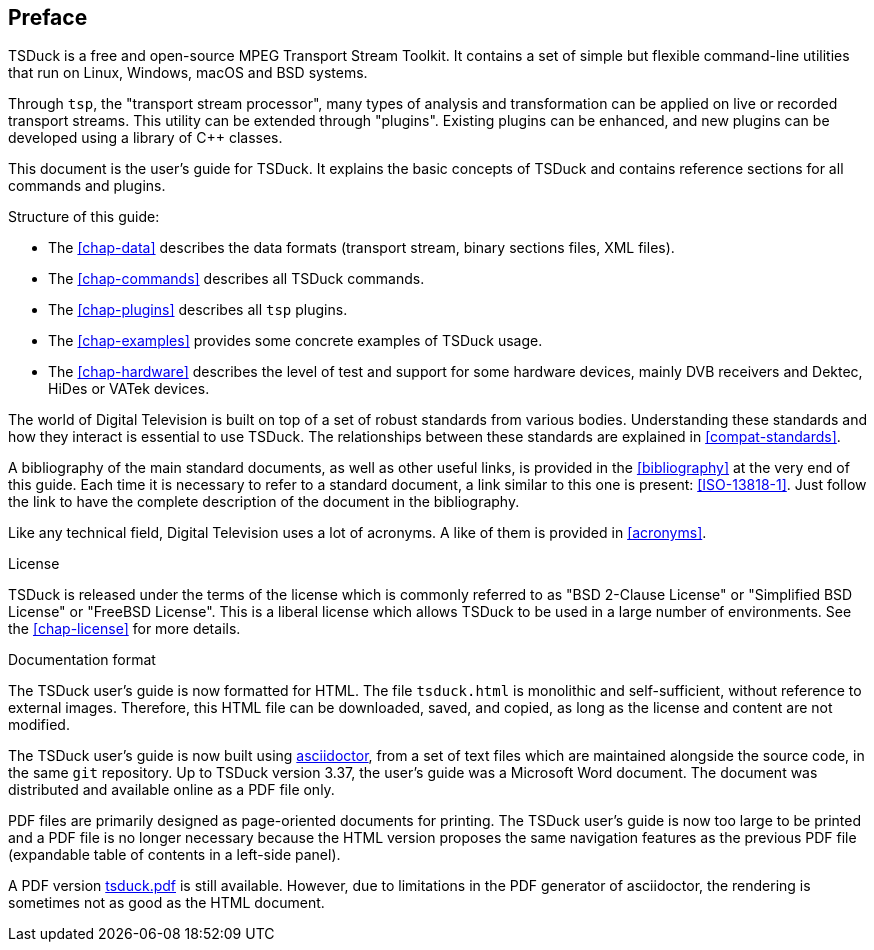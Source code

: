 //----------------------------------------------------------------------------
//
// TSDuck - The MPEG Transport Stream Toolkit
// Copyright (c) 2005-2024, Thierry Lelegard
// BSD-2-Clause license, see LICENSE.txt file or https://tsduck.io/license
//
//----------------------------------------------------------------------------

[#chap-preface]
[preface]
== Preface

TSDuck is a free and open-source MPEG Transport Stream Toolkit.
It contains a set of simple but flexible command-line utilities that run on Linux, Windows, macOS and BSD systems.

Through `tsp`, the "transport stream processor", many types of analysis and transformation can be applied on live or recorded transport streams.
This utility can be extended through "plugins".
Existing plugins can be enhanced, and new plugins can be developed using a library of C++ classes.

This document is the user's guide for TSDuck.
It explains the basic concepts of TSDuck and contains reference sections for all commands and plugins.

Structure of this guide:

* The xref:chap-data[xrefstyle=short] describes the data formats (transport stream, binary sections files, XML files).
* The xref:chap-commands[xrefstyle=short] describes all TSDuck commands.
* The xref:chap-plugins[xrefstyle=short] describes all `tsp` plugins.
* The xref:chap-examples[xrefstyle=short] provides some concrete examples of TSDuck usage.
* The xref:chap-hardware[xrefstyle=short] describes the level of test and support for some hardware devices, mainly
  DVB receivers and Dektec, HiDes or VATek devices.

The world of Digital Television is built on top of a set of robust standards from various bodies.
Understanding these standards and how they interact is essential to use TSDuck.
The relationships between these standards are explained in xref:compat-standards[xrefstyle=short].

A bibliography of the main standard documents, as well as other useful links,
is provided in the xref:bibliography[xrefstyle=short] at the very end of this guide.
Each time it is necessary to refer to a standard document, a link similar to this one is present: <<ISO-13818-1>>.
Just follow the link to have the complete description of the document in the bibliography.

Like any technical field, Digital Television uses a lot of acronyms.
A like of them is provided in xref:acronyms[xrefstyle=short].

[.usage]
License

TSDuck is released under the terms of the license which is commonly referred to as
"BSD 2-Clause License" or "Simplified BSD License" or "FreeBSD License".
This is a liberal license which allows TSDuck to be used in a large number of environments.
See the xref:chap-license[xrefstyle=short] for more details.

[.usage]
Documentation format

The TSDuck user's guide is now formatted for HTML.
The file `tsduck.html` is monolithic and self-sufficient, without reference to external images.
Therefore, this HTML file can be downloaded, saved, and copied, as long as the license and content are not modified.

The TSDuck user's guide is now built using https://asciidoctor.org[asciidoctor],
from a set of text files which are maintained alongside the source code,
in the same `git` repository.
Up to TSDuck version 3.37, the user's guide was a Microsoft Word document.
The document was distributed and available online as a PDF file only.

PDF files are primarily designed as page-oriented documents for printing.
The TSDuck user's guide is now too large to be printed and a PDF file is no longer
necessary because the HTML version proposes the same navigation features
as the previous PDF file (expandable table of contents in a left-side panel).

A PDF version xref:tsduck.pdf[] is still available.
However, due to limitations in the PDF generator of asciidoctor,
the rendering is sometimes not as good as the HTML document.
